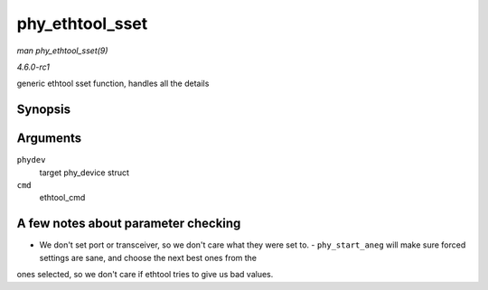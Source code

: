 
.. _API-phy-ethtool-sset:

================
phy_ethtool_sset
================

*man phy_ethtool_sset(9)*

*4.6.0-rc1*

generic ethtool sset function, handles all the details


Synopsis
========

.. c:function:: int phy_ethtool_sset( struct phy_device * phydev, struct ethtool_cmd * cmd )

Arguments
=========

``phydev``
    target phy_device struct

``cmd``
    ethtool_cmd


A few notes about parameter checking
====================================

- We don't set port or transceiver, so we don't care what they were set to. - ``phy_start_aneg`` will make sure forced settings are sane, and choose the next best ones from the
ones selected, so we don't care if ethtool tries to give us bad values.
